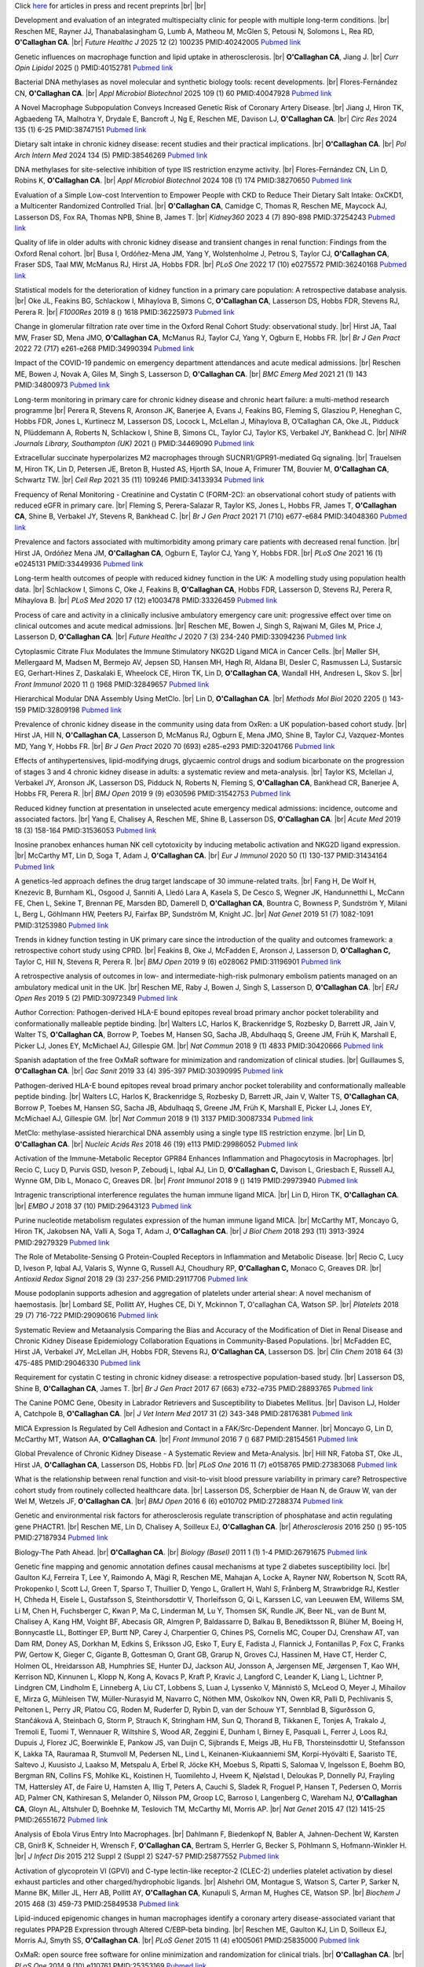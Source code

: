 .. title: Publications
.. slug: publications
.. date: 2022-11-01 17:33:39 UTC
.. tags: 
.. category: 
.. link: 
.. description: 
.. type: text

.. #define a hard line break for HTML
.. |br| raw:: html

   <br />



Click `here </preprints/>`_ for articles in press and recent preprints |br| |br| 


Development and evaluation of an integrated multispecialty clinic for people with multiple long-term conditions. |br| Reschen ME, Rayner JJ, Thanabalasingham G, Lumb A, Matheou M, McGlen S, Petousi N, Solomons L, Rea RD, **O'Callaghan CA**. |br| *Future Healthc J* 2025 12 (2) 100235 PMID:40242005 `Pubmed link <https://pubmed.ncbi.nlm.nih.gov/40242005/>`__ 
 
Genetic influences on macrophage function and lipid uptake in atherosclerosis. |br| **O'Callaghan CA**, Jiang J. |br| *Curr Opin Lipidol* 2025  ()  PMID:40152781 `Pubmed link <https://pubmed.ncbi.nlm.nih.gov/40152781/>`__ 
 
Bacterial DNA methylases as novel molecular and synthetic biology tools: recent developments. |br| Flores-Fernández CN, **O'Callaghan CA**. |br| *Appl Microbiol Biotechnol* 2025 109 (1) 60 PMID:40047928 `Pubmed link <https://pubmed.ncbi.nlm.nih.gov/40047928/>`__ 

A Novel Macrophage Subpopulation Conveys Increased Genetic Risk of Coronary Artery Disease. |br| Jiang J, Hiron TK, Agbaedeng TA, Malhotra Y, Drydale E, Bancroft J, Ng E, Reschen ME, Davison LJ, **O'Callaghan CA**. |br| *Circ Res* 2024 135 (1) 6-25 PMID:38747151 `Pubmed link <https://pubmed.ncbi.nlm.nih.gov/38747151/>`__ 
 
Dietary salt intake in chronic kidney disease: recent studies and their practical implications. |br| **O'Callaghan CA**. |br| *Pol Arch Intern Med* 2024 134 (5)  PMID:38546269 `Pubmed link <https://pubmed.ncbi.nlm.nih.gov/38546269/>`__ 
 
DNA methylases for site-selective inhibition of type IIS restriction enzyme activity. |br| Flores-Fernández CN, Lin D, Robins K, **O'Callaghan CA**. |br| *Appl Microbiol Biotechnol* 2024 108 (1) 174 PMID:38270650 `Pubmed link <https://pubmed.ncbi.nlm.nih.gov/38270650/>`__ 
 
Evaluation of a Simple Low-cost Intervention to Empower People with CKD to Reduce Their Dietary Salt Intake: OxCKD1, a Multicenter Randomized Controlled Trial. |br| **O'Callaghan CA**, Camidge C, Thomas R, Reschen ME, Maycock AJ, Lasserson DS, Fox RA, Thomas NPB, Shine B, James T. |br| *Kidney360* 2023 4 (7) 890-898 PMID:37254243 `Pubmed link <https://pubmed.ncbi.nlm.nih.gov/37254243/>`__ 
 
Quality of life in older adults with chronic kidney disease and transient changes in renal function: Findings from the Oxford Renal cohort. |br| Busa I, Ordóñez-Mena JM, Yang Y, Wolstenholme J, Petrou S, Taylor CJ, **O'Callaghan CA**, Fraser SDS, Taal MW, McManus RJ, Hirst JA, Hobbs FDR. |br| *PLoS One* 2022 17 (10) e0275572 PMID:36240168 `Pubmed link <https://pubmed.ncbi.nlm.nih.gov/36240168/>`__ 
 
Statistical models for the deterioration of kidney function in a primary care population: A retrospective database analysis. |br| Oke JL, Feakins BG, Schlackow I, Mihaylova B, Simons C, **O'Callaghan CA**, Lasserson DS, Hobbs FDR, Stevens RJ, Perera R. |br| *F1000Res* 2019 8 () 1618 PMID:36225973 `Pubmed link <https://pubmed.ncbi.nlm.nih.gov/36225973/>`__ 
 
Change in glomerular filtration rate over time in the Oxford Renal Cohort Study: observational study. |br| Hirst JA, Taal MW, Fraser SD, Mena JMO, **O'Callaghan CA**, McManus RJ, Taylor CJ, Yang Y, Ogburn E, Hobbs FR. |br| *Br J Gen Pract* 2022 72 (717) e261-e268 PMID:34990394 `Pubmed link <https://pubmed.ncbi.nlm.nih.gov/34990394/>`__ 
 
Impact of the COVID-19 pandemic on emergency department attendances and acute medical admissions. |br| Reschen ME, Bowen J, Novak A, Giles M, Singh S, Lasserson D, **O'Callaghan CA**. |br| *BMC Emerg Med* 2021 21 (1) 143 PMID:34800973 `Pubmed link <https://pubmed.ncbi.nlm.nih.gov/34800973/>`__ 
 
Long-term monitoring in primary care for chronic kidney disease and chronic heart failure: a multi-method research programme |br| Perera R, Stevens R, Aronson JK, Banerjee A, Evans J, Feakins BG, Fleming S, Glasziou P, Heneghan C, Hobbs FDR, Jones L, Kurtinecz M, Lasserson DS, Locock L, McLellan J, Mihaylova B, O’Callaghan CA, Oke JL, Pidduck N, Plüddemann A, Roberts N, Schlackow I, Shine B, Simons CL, Taylor CJ, Taylor KS, Verbakel JY, Bankhead C. |br| *NIHR Journals Library, Southampton (UK)* 2021  ()  PMID:34469090 `Pubmed link <https://pubmed.ncbi.nlm.nih.gov/34469090/>`__ 
 
Extracellular succinate hyperpolarizes M2 macrophages through SUCNR1/GPR91-mediated Gq signaling. |br| Trauelsen M, Hiron TK, Lin D, Petersen JE, Breton B, Husted AS, Hjorth SA, Inoue A, Frimurer TM, Bouvier M, **O'Callaghan CA**, Schwartz TW. |br| *Cell Rep* 2021 35 (11) 109246 PMID:34133934 `Pubmed link <https://pubmed.ncbi.nlm.nih.gov/34133934/>`__ 
 
Frequency of Renal Monitoring - Creatinine and Cystatin C (FORM-2C): an observational cohort study of patients with reduced eGFR in primary care. |br| Fleming S, Perera-Salazar R, Taylor KS, Jones L, Hobbs FR, James T, **O'Callaghan CA**, Shine B, Verbakel JY, Stevens R, Bankhead C. |br| *Br J Gen Pract* 2021 71 (710) e677-e684 PMID:34048360 `Pubmed link <https://pubmed.ncbi.nlm.nih.gov/34048360/>`__ 
 
Prevalence and factors associated with multimorbidity among primary care patients with decreased renal function. |br| Hirst JA, Ordóñez Mena JM, **O'Callaghan CA**, Ogburn E, Taylor CJ, Yang Y, Hobbs FDR. |br| *PLoS One* 2021 16 (1) e0245131 PMID:33449936 `Pubmed link <https://pubmed.ncbi.nlm.nih.gov/33449936/>`__ 
 
Long-term health outcomes of people with reduced kidney function in the UK: A modelling study using population health data. |br| Schlackow I, Simons C, Oke J, Feakins B, **O'Callaghan CA**, Hobbs FDR, Lasserson D, Stevens RJ, Perera R, Mihaylova B. |br| *PLoS Med* 2020 17 (12) e1003478 PMID:33326459 `Pubmed link <https://pubmed.ncbi.nlm.nih.gov/33326459/>`__ 
 
Process of care and activity in a clinically inclusive ambulatory emergency care unit: progressive effect over time on clinical outcomes and acute medical admissions. |br| Reschen ME, Bowen J, Singh S, Rajwani M, Giles M, Price J, Lasserson D, **O'Callaghan CA**. |br| *Future Healthc J* 2020 7 (3) 234-240 PMID:33094236 `Pubmed link <https://pubmed.ncbi.nlm.nih.gov/33094236/>`__ 
 
Cytoplasmic Citrate Flux Modulates the Immune Stimulatory NKG2D Ligand MICA in Cancer Cells. |br| Møller SH, Mellergaard M, Madsen M, Bermejo AV, Jepsen SD, Hansen MH, Høgh RI, Aldana BI, Desler C, Rasmussen LJ, Sustarsic EG, Gerhart-Hines Z, Daskalaki E, Wheelock CE, Hiron TK, Lin D, **O'Callaghan CA**, Wandall HH, Andresen L, Skov S. |br| *Front Immunol* 2020 11 () 1968 PMID:32849657 `Pubmed link <https://pubmed.ncbi.nlm.nih.gov/32849657/>`__ 
 
Hierarchical Modular DNA Assembly Using MetClo. |br| Lin D, **O'Callaghan CA**. |br| *Methods Mol Biol* 2020 2205 () 143-159 PMID:32809198 `Pubmed link <https://pubmed.ncbi.nlm.nih.gov/32809198/>`__ 
 
Prevalence of chronic kidney disease in the community using data from OxRen: a UK population-based cohort study. |br| Hirst JA, Hill N, **O'Callaghan CA**, Lasserson D, McManus RJ, Ogburn E, Mena JMO, Shine B, Taylor CJ, Vazquez-Montes MD, Yang Y, Hobbs FR. |br| *Br J Gen Pract* 2020 70 (693) e285-e293 PMID:32041766 `Pubmed link <https://pubmed.ncbi.nlm.nih.gov/32041766/>`__ 
 
Effects of antihypertensives, lipid-modifying drugs, glycaemic control drugs and sodium bicarbonate on the progression of stages 3 and 4 chronic kidney disease in adults: a systematic review and meta-analysis. |br| Taylor KS, Mclellan J, Verbakel JY, Aronson JK, Lasserson DS, Pidduck N, Roberts N, Fleming S, **O'Callaghan CA**, Bankhead CR, Banerjee A, Hobbs FR, Perera R. |br| *BMJ Open* 2019 9 (9) e030596 PMID:31542753 `Pubmed link <https://pubmed.ncbi.nlm.nih.gov/31542753/>`__ 
 
Reduced kidney function at presentation in unselected acute emergency medical admissions: incidence, outcome and associated factors. |br| Yang E, Chalisey A, Reschen ME, Shine B, Lasserson DS, **O'Callaghan CA**. |br| *Acute Med* 2019 18 (3) 158-164 PMID:31536053 `Pubmed link <https://pubmed.ncbi.nlm.nih.gov/31536053/>`__ 
 
Inosine pranobex enhances human NK cell cytotoxicity by inducing metabolic activation and NKG2D ligand expression. |br| McCarthy MT, Lin D, Soga T, Adam J, **O'Callaghan CA**. |br| *Eur J Immunol* 2020 50 (1) 130-137 PMID:31434164 `Pubmed link <https://pubmed.ncbi.nlm.nih.gov/31434164/>`__ 
 
A genetics-led approach defines the drug target landscape of 30 immune-related traits. |br| Fang H, De Wolf H, Knezevic B, Burnham KL, Osgood J, Sanniti A, Lledó Lara A, Kasela S, De Cesco S, Wegner JK, Handunnetthi L, McCann FE, Chen L, Sekine T, Brennan PE, Marsden BD, Damerell D, **O'Callaghan CA**, Bountra C, Bowness P, Sundström Y, Milani L, Berg L, Göhlmann HW, Peeters PJ, Fairfax BP, Sundström M, Knight JC. |br| *Nat Genet* 2019 51 (7) 1082-1091 PMID:31253980 `Pubmed link <https://pubmed.ncbi.nlm.nih.gov/31253980/>`__ 
 
Trends in kidney function testing in UK primary care since the introduction of the quality and outcomes framework: a retrospective cohort study using CPRD. |br| Feakins B, Oke J, McFadden E, Aronson J, Lasserson D, **O'Callaghan C,** Taylor C, Hill N, Stevens R, Perera R. |br| *BMJ Open* 2019 9 (6) e028062 PMID:31196901 `Pubmed link <https://pubmed.ncbi.nlm.nih.gov/31196901/>`__ 
 
A retrospective analysis of outcomes in low- and intermediate-high-risk pulmonary embolism patients managed on an ambulatory medical unit in the UK. |br| Reschen ME, Raby J, Bowen J, Singh S, Lasserson D, **O'Callaghan CA**. |br| *ERJ Open Res* 2019 5 (2)  PMID:30972349 `Pubmed link <https://pubmed.ncbi.nlm.nih.gov/30972349/>`__ 
 
Author Correction: Pathogen-derived HLA-E bound epitopes reveal broad primary anchor pocket tolerability and conformationally malleable peptide binding. |br| Walters LC, Harlos K, Brackenridge S, Rozbesky D, Barrett JR, Jain V, Walter TS, **O'Callaghan CA**, Borrow P, Toebes M, Hansen SG, Sacha JB, Abdulhaqq S, Greene JM, Früh K, Marshall E, Picker LJ, Jones EY, McMichael AJ, Gillespie GM. |br| *Nat Commun* 2018 9 (1) 4833 PMID:30420666 `Pubmed link <https://pubmed.ncbi.nlm.nih.gov/30420666/>`__ 
 
Spanish adaptation of the free OxMaR software for minimization and randomization of clinical studies. |br| Guillaumes S, **O'Callaghan CA**. |br| *Gac Sanit* 2019 33 (4) 395-397 PMID:30390995 `Pubmed link <https://pubmed.ncbi.nlm.nih.gov/30390995/>`__ 
 
Pathogen-derived HLA-E bound epitopes reveal broad primary anchor pocket tolerability and conformationally malleable peptide binding. |br| Walters LC, Harlos K, Brackenridge S, Rozbesky D, Barrett JR, Jain V, Walter TS, **O'Callaghan CA**, Borrow P, Toebes M, Hansen SG, Sacha JB, Abdulhaqq S, Greene JM, Früh K, Marshall E, Picker LJ, Jones EY, McMichael AJ, Gillespie GM. |br| *Nat Commun* 2018 9 (1) 3137 PMID:30087334 `Pubmed link <https://pubmed.ncbi.nlm.nih.gov/30087334/>`__ 
 
MetClo: methylase-assisted hierarchical DNA assembly using a single type IIS restriction enzyme. |br| Lin D, **O'Callaghan CA**. |br| *Nucleic Acids Res* 2018 46 (19) e113 PMID:29986052 `Pubmed link <https://pubmed.ncbi.nlm.nih.gov/29986052/>`__ 
 
Activation of the Immune-Metabolic Receptor GPR84 Enhances Inflammation and Phagocytosis in Macrophages. |br| Recio C, Lucy D, Purvis GSD, Iveson P, Zeboudj L, Iqbal AJ, Lin D, **O'Callaghan C,** Davison L, Griesbach E, Russell AJ, Wynne GM, Dib L, Monaco C, Greaves DR. |br| *Front Immunol* 2018 9 () 1419 PMID:29973940 `Pubmed link <https://pubmed.ncbi.nlm.nih.gov/29973940/>`__ 
 
Intragenic transcriptional interference regulates the human immune ligand MICA. |br| Lin D, Hiron TK, **O'Callaghan CA**. |br| *EMBO J* 2018 37 (10)  PMID:29643123 `Pubmed link <https://pubmed.ncbi.nlm.nih.gov/29643123/>`__ 
 
Purine nucleotide metabolism regulates expression of the human immune ligand MICA. |br| McCarthy MT, Moncayo G, Hiron TK, Jakobsen NA, Valli A, Soga T, Adam J, **O'Callaghan CA**. |br| *J Biol Chem* 2018 293 (11) 3913-3924 PMID:29279329 `Pubmed link <https://pubmed.ncbi.nlm.nih.gov/29279329/>`__ 
 
The Role of Metabolite-Sensing G Protein-Coupled Receptors in Inflammation and Metabolic Disease. |br| Recio C, Lucy D, Iveson P, Iqbal AJ, Valaris S, Wynne G, Russell AJ, Choudhury RP, **O'Callaghan C,** Monaco C, Greaves DR. |br| *Antioxid Redox Signal* 2018 29 (3) 237-256 PMID:29117706 `Pubmed link <https://pubmed.ncbi.nlm.nih.gov/29117706/>`__ 
 
Mouse podoplanin supports adhesion and aggregation of platelets under arterial shear: A novel mechanism of haemostasis. |br| Lombard SE, Pollitt AY, Hughes CE, Di Y, Mckinnon T, O'callaghan CA, Watson SP. |br| *Platelets* 2018 29 (7) 716-722 PMID:29090616 `Pubmed link <https://pubmed.ncbi.nlm.nih.gov/29090616/>`__ 
 
Systematic Review and Metaanalysis Comparing the Bias and Accuracy of the Modification of Diet in Renal Disease and Chronic Kidney Disease Epidemiology Collaboration Equations in Community-Based Populations. |br| McFadden EC, Hirst JA, Verbakel JY, McLellan JH, Hobbs FDR, Stevens RJ, **O'Callaghan CA**, Lasserson DS. |br| *Clin Chem* 2018 64 (3) 475-485 PMID:29046330 `Pubmed link <https://pubmed.ncbi.nlm.nih.gov/29046330/>`__ 
 
Requirement for cystatin C testing in chronic kidney disease: a retrospective population-based study. |br| Lasserson DS, Shine B, **O'Callaghan CA**, James T. |br| *Br J Gen Pract* 2017 67 (663) e732-e735 PMID:28893765 `Pubmed link <https://pubmed.ncbi.nlm.nih.gov/28893765/>`__ 
 
The Canine POMC Gene, Obesity in Labrador Retrievers and Susceptibility to Diabetes Mellitus. |br| Davison LJ, Holder A, Catchpole B, **O'Callaghan CA**. |br| *J Vet Intern Med* 2017 31 (2) 343-348 PMID:28176381 `Pubmed link <https://pubmed.ncbi.nlm.nih.gov/28176381/>`__ 
 
MICA Expression Is Regulated by Cell Adhesion and Contact in a FAK/Src-Dependent Manner. |br| Moncayo G, Lin D, McCarthy MT, Watson AA, **O'Callaghan CA**. |br| *Front Immunol* 2016 7 () 687 PMID:28154561 `Pubmed link <https://pubmed.ncbi.nlm.nih.gov/28154561/>`__ 
 
Global Prevalence of Chronic Kidney Disease - A Systematic Review and Meta-Analysis. |br| Hill NR, Fatoba ST, Oke JL, Hirst JA, **O'Callaghan CA**, Lasserson DS, Hobbs FD. |br| *PLoS One* 2016 11 (7) e0158765 PMID:27383068 `Pubmed link <https://pubmed.ncbi.nlm.nih.gov/27383068/>`__ 
 
What is the relationship between renal function and visit-to-visit blood pressure variability in primary care? Retrospective cohort study from routinely collected healthcare data. |br| Lasserson DS, Scherpbier de Haan N, de Grauw W, van der Wel M, Wetzels JF, **O'Callaghan CA**. |br| *BMJ Open* 2016 6 (6) e010702 PMID:27288374 `Pubmed link <https://pubmed.ncbi.nlm.nih.gov/27288374/>`__ 
 
Genetic and environmental risk factors for atherosclerosis regulate transcription of phosphatase and actin regulating gene PHACTR1. |br| Reschen ME, Lin D, Chalisey A, Soilleux EJ, **O'Callaghan CA**. |br| *Atherosclerosis* 2016 250 () 95-105 PMID:27187934 `Pubmed link <https://pubmed.ncbi.nlm.nih.gov/27187934/>`__ 
 
Biology-The Path Ahead. |br| **O'Callaghan CA**. |br| *Biology (Basel)* 2011 1 (1) 1-4 PMID:26791675 `Pubmed link <https://pubmed.ncbi.nlm.nih.gov/26791675/>`__ 
 
Genetic fine mapping and genomic annotation defines causal mechanisms at type 2 diabetes susceptibility loci. |br| Gaulton KJ, Ferreira T, Lee Y, Raimondo A, Mägi R, Reschen ME, Mahajan A, Locke A, Rayner NW, Robertson N, Scott RA, Prokopenko I, Scott LJ, Green T, Sparso T, Thuillier D, Yengo L, Grallert H, Wahl S, Frånberg M, Strawbridge RJ, Kestler H, Chheda H, Eisele L, Gustafsson S, Steinthorsdottir V, Thorleifsson G, Qi L, Karssen LC, van Leeuwen EM, Willems SM, Li M, Chen H, Fuchsberger C, Kwan P, Ma C, Linderman M, Lu Y, Thomsen SK, Rundle JK, Beer NL, van de Bunt M, Chalisey A, Kang HM, Voight BF, Abecasis GR, Almgren P, Baldassarre D, Balkau B, Benediktsson R, Blüher M, Boeing H, Bonnycastle LL, Bottinger EP, Burtt NP, Carey J, Charpentier G, Chines PS, Cornelis MC, Couper DJ, Crenshaw AT, van Dam RM, Doney AS, Dorkhan M, Edkins S, Eriksson JG, Esko T, Eury E, Fadista J, Flannick J, Fontanillas P, Fox C, Franks PW, Gertow K, Gieger C, Gigante B, Gottesman O, Grant GB, Grarup N, Groves CJ, Hassinen M, Have CT, Herder C, Holmen OL, Hreidarsson AB, Humphries SE, Hunter DJ, Jackson AU, Jonsson A, Jørgensen ME, Jørgensen T, Kao WH, Kerrison ND, Kinnunen L, Klopp N, Kong A, Kovacs P, Kraft P, Kravic J, Langford C, Leander K, Liang L, Lichtner P, Lindgren CM, Lindholm E, Linneberg A, Liu CT, Lobbens S, Luan J, Lyssenko V, Männistö S, McLeod O, Meyer J, Mihailov E, Mirza G, Mühleisen TW, Müller-Nurasyid M, Navarro C, Nöthen MM, Oskolkov NN, Owen KR, Palli D, Pechlivanis S, Peltonen L, Perry JR, Platou CG, Roden M, Ruderfer D, Rybin D, van der Schouw YT, Sennblad B, Sigurðsson G, Stančáková A, Steinbach G, Storm P, Strauch K, Stringham HM, Sun Q, Thorand B, Tikkanen E, Tonjes A, Trakalo J, Tremoli E, Tuomi T, Wennauer R, Wiltshire S, Wood AR, Zeggini E, Dunham I, Birney E, Pasquali L, Ferrer J, Loos RJ, Dupuis J, Florez JC, Boerwinkle E, Pankow JS, van Duijn C, Sijbrands E, Meigs JB, Hu FB, Thorsteinsdottir U, Stefansson K, Lakka TA, Rauramaa R, Stumvoll M, Pedersen NL, Lind L, Keinanen-Kiukaanniemi SM, Korpi-Hyövälti E, Saaristo TE, Saltevo J, Kuusisto J, Laakso M, Metspalu A, Erbel R, Jöcke KH, Moebus S, Ripatti S, Salomaa V, Ingelsson E, Boehm BO, Bergman RN, Collins FS, Mohlke KL, Koistinen H, Tuomilehto J, Hveem K, Njølstad I, Deloukas P, Donnelly PJ, Frayling TM, Hattersley AT, de Faire U, Hamsten A, Illig T, Peters A, Cauchi S, Sladek R, Froguel P, Hansen T, Pedersen O, Morris AD, Palmer CN, Kathiresan S, Melander O, Nilsson PM, Groop LC, Barroso I, Langenberg C, Wareham NJ, **O'Callaghan CA**, Gloyn AL, Altshuler D, Boehnke M, Teslovich TM, McCarthy MI, Morris AP. |br| *Nat Genet* 2015 47 (12) 1415-25 PMID:26551672 `Pubmed link <https://pubmed.ncbi.nlm.nih.gov/26551672/>`__ 
 
Analysis of Ebola Virus Entry Into Macrophages. |br| Dahlmann F, Biedenkopf N, Babler A, Jahnen-Dechent W, Karsten CB, Gnirß K, Schneider H, Wrensch F, **O'Callaghan CA**, Bertram S, Herrler G, Becker S, Pöhlmann S, Hofmann-Winkler H. |br| *J Infect Dis* 2015 212 Suppl 2 (Suppl 2) S247-57 PMID:25877552 `Pubmed link <https://pubmed.ncbi.nlm.nih.gov/25877552/>`__ 
 
Activation of glycoprotein VI (GPVI) and C-type lectin-like receptor-2 (CLEC-2) underlies platelet activation by diesel exhaust particles and other charged/hydrophobic ligands. |br| Alshehri OM, Montague S, Watson S, Carter P, Sarker N, Manne BK, Miller JL, Herr AB, Pollitt AY, **O'Callaghan CA**, Kunapuli S, Arman M, Hughes CE, Watson SP. |br| *Biochem J* 2015 468 (3) 459-73 PMID:25849538 `Pubmed link <https://pubmed.ncbi.nlm.nih.gov/25849538/>`__ 
 
Lipid-induced epigenomic changes in human macrophages identify a coronary artery disease-associated variant that regulates PPAP2B Expression through Altered C/EBP-beta binding. |br| Reschen ME, Gaulton KJ, Lin D, Soilleux EJ, Morris AJ, Smyth SS, **O'Callaghan CA**. |br| *PLoS Genet* 2015 11 (4) e1005061 PMID:25835000 `Pubmed link <https://pubmed.ncbi.nlm.nih.gov/25835000/>`__ 
 
OxMaR: open source free software for online minimization and randomization for clinical trials. |br| **O'Callaghan CA**. |br| *PLoS One* 2014 9 (10) e110761 PMID:25353169 `Pubmed link <https://pubmed.ncbi.nlm.nih.gov/25353169/>`__ 
 
PeaKDEck: a kernel density estimator-based peak calling program for DNaseI-seq data. |br| McCarthy MT, **O'Callaghan CA**. |br| *Bioinformatics* 2014 30 (9) 1302-4 PMID:24407222 `Pubmed link <https://pubmed.ncbi.nlm.nih.gov/24407222/>`__ 
 
The Oxford Renal (OxRen) cross-sectional study of chronic kidney disease in the UK. |br| Hill NR, Lasserson D, Fatoba S, **O'Callaghan CA**, Pugh C, Perera-Salazar R, Shine B, Thompson B, Wolstenholme J, McManus R, Hobbs FD. |br| *BMJ Open* 2013 3 (12) e004265 PMID:24345903 `Pubmed link <https://pubmed.ncbi.nlm.nih.gov/24345903/>`__ 
 
Solid-phase plate-reader quantification of specific PCR products by measurement of band-specific ethidium bromide fluorescence. |br| McCarthy MT, **O'Callaghan CA**. |br| *Anal Biochem* 2014 447 () 30-2 PMID:24239570 `Pubmed link <https://pubmed.ncbi.nlm.nih.gov/24239570/>`__ 
 
Impact on cardiovascular risk follow-up from a shift to the CKD-EPI formula for eGFR reporting: a cross-sectional population-based primary care study. |br| van Gelder VA, Scherpbier-de Haan ND, de Grauw WJ, **O'Callaghan CA**, Wetzels JF, Lasserson DS. |br| *BMJ Open* 2013 3 (9) e003631 PMID:24071463 `Pubmed link <https://pubmed.ncbi.nlm.nih.gov/24071463/>`__ 
 
Critical Role for an acidic amino acid region in platelet signaling by the HemITAM (hemi-immunoreceptor tyrosine-based activation motif) containing receptor CLEC-2 (C-type lectin receptor-2). |br| Hughes CE, Sinha U, Pandey A, Eble JA, **O'Callaghan CA**, Watson SP. |br| *J Biol Chem* 2013 288 (7) 5127-35 PMID:23264619 `Pubmed link <https://pubmed.ncbi.nlm.nih.gov/23264619/>`__ 
 
Floating-Harbor syndrome and polycystic kidneys associated with SRCAP mutation. |br| Reschen M, Kini U, Hood RL, Boycott KM, Hurst J, **O'Callaghan CA**. |br| *Am J Med Genet A* 2012 158A (12) 3196-200 PMID:23165645 `Pubmed link <https://pubmed.ncbi.nlm.nih.gov/23165645/>`__ 
 
Chronic kidney disease: a large-scale population-based study of the effects of introducing the CKD-EPI formula for eGFR reporting. |br| **O'Callaghan CA**, Shine B, Lasserson DS. |br| *BMJ Open* 2011 1 (2) e000308 PMID:22184586 `Pubmed link <https://pubmed.ncbi.nlm.nih.gov/22184586/>`__ 
 
NF-κB regulates MICA gene transcription in endothelial cell through a genetically inhibitable control site. |br| Lin D, Lavender H, Soilleux EJ, **O'Callaghan CA**. |br| *J Biol Chem* 2012 287 (6) 4299-310 PMID:22170063 `Pubmed link <https://pubmed.ncbi.nlm.nih.gov/22170063/>`__ 
 
Molecular analysis of the interaction of the snake venom rhodocytin with the platelet receptor CLEC-2. |br| Watson AA, **O'Callaghan CA**. |br| *Toxins (Basel)* 2011 3 (8) 991-1003 PMID:22069753 `Pubmed link <https://pubmed.ncbi.nlm.nih.gov/22069753/>`__ 
 
Antigen-specific T cell responses to BK polyomavirus antigens identify functional anti-viral immunity and may help to guide immunosuppression following renal transplantation. |br| Chakera A, Bennett S, Lawrence S, Morteau O, Mason PD, **O'Callaghan CA**, Cornall RJ. |br| *Clin Exp Immunol* 2011 165 (3) 401-9 PMID:21671906 `Pubmed link <https://pubmed.ncbi.nlm.nih.gov/21671906/>`__ 
 
Expression, purification and crystallization of the human UL16-binding protein ULBP1. |br| Watson AA, Christou CM, **O'Callaghan CA**. |br| *Protein Expr Purif* 2011 79 (1) 44-8 PMID:21575723 `Pubmed link <https://pubmed.ncbi.nlm.nih.gov/21575723/>`__ 
 
Structural flexibility of the macrophage dengue virus receptor CLEC5A: implications for ligand binding and signaling. |br| Watson AA, Lebedev AA, Hall BA, Fenton-May AE, Vagin AA, Dejnirattisai W, Felce J, Mongkolsapaya J, Palma AS, Liu Y, Feizi T, Screaton GR, Murshudov GN, **O'Callaghan CA**. |br| *J Biol Chem* 2011 286 (27) 24208-18 PMID:21566123 `Pubmed link <https://pubmed.ncbi.nlm.nih.gov/21566123/>`__ 
 
Recognition and blocking of innate immunity cells by Candida albicans chitin. |br| Mora-Montes HM, Netea MG, Ferwerda G, Lenardon MD, Brown GD, Mistry AR, Kullberg BJ, **O'Callaghan CA**, Sheth CC, Odds FC, Brown AJ, Munro CA, Gow NA. |br| *Infect Immun* 2011 79 (5) 1961-70 PMID:21357722 `Pubmed link <https://pubmed.ncbi.nlm.nih.gov/21357722/>`__ 
 
A lucky fall? Case report. |br| Chakera A, Leslie T, Roberts I, **O'Callaghan CA**, Cranston D. |br| *Transplant Proc* 2010 42 (9) 3883-6 PMID:21094877 `Pubmed link <https://pubmed.ncbi.nlm.nih.gov/21094877/>`__ 
 
Renal transplant immunosuppression impairs natural killer cell function in vitro and in vivo. |br| Morteau O, Blundell S, Chakera A, Bennett S, Christou CM, Mason PD, Cornall RJ, **O'Callaghan CA**. |br| *PLoS One* 2010 5 (10) e13294 PMID:20967261 `Pubmed link <https://pubmed.ncbi.nlm.nih.gov/20967261/>`__ 
 
Single nucleotide polymorphism analysis of the NKG2D ligand cluster on the long arm of chromosome 6: Extensive polymorphisms and evidence of diversity between human populations. |br| Antoun A, Jobson S, Cook M, **O'Callaghan CA**, Moss P, Briggs DC. |br| *Hum Immunol* 2010 71 (6) 610-20 PMID:20219610 `Pubmed link <https://pubmed.ncbi.nlm.nih.gov/20219610/>`__ 
 
Reversible renal impairment caused by thyroid disease. |br| Chakera A, Paul HJ, **O'Callaghan CA**. |br| *Scand J Urol Nephrol* 2010 44 (3) 190-2 PMID:20199343 `Pubmed link <https://pubmed.ncbi.nlm.nih.gov/20199343/>`__ 
 
CLEC-2 activates Syk through dimerization. |br| Hughes CE, Pollitt AY, Mori J, Eble JA, Tomlinson MG, Hartwig JH, **O'Callaghan CA**, Fütterer K, Watson SP. |br| *Blood* 2010 115 (14) 2947-55 PMID:20154219 `Pubmed link <https://pubmed.ncbi.nlm.nih.gov/20154219/>`__ 
 
Crystallization and X-ray diffraction analysis of human CLEC5A (MDL-1), a dengue virus receptor. |br| Watson AA, **O'Callaghan CA**. |br| *Acta Crystallogr Sect F Struct Biol Cryst Commun* 2010 66 (Pt 1) 29-31 PMID:20057064 `Pubmed link <https://pubmed.ncbi.nlm.nih.gov/20057064/>`__ 
 
The hyponatraemic hairdresser: highlighting the differentials. |br| Herrington WG, Al-Mossawi MH, Roberts IS, **O'Callaghan CA**. |br| *Lancet* 2009 374 (9698) 1392 PMID:19837256 `Pubmed link <https://pubmed.ncbi.nlm.nih.gov/19837256/>`__ 
 
The platelet receptor CLEC-2 is active as a dimer. |br| Watson AA, Christou CM, James JR, Fenton-May AE, Moncayo GE, Mistry AR, Davis SJ, Gilbert RJ, Chakera A, **O'Callaghan CA**. |br| *Biochemistry* 2009 48 (46) 10988-96 PMID:19824697 `Pubmed link <https://pubmed.ncbi.nlm.nih.gov/19824697/>`__ 
 
Structural insights into hedgehog ligand sequestration by the human hedgehog-interacting protein HHIP. |br| Bishop B, Aricescu AR, Harlos K, **O'Callaghan CA**, Jones EY, Siebold C. |br| *Nat Struct Mol Biol* 2009 16 (7) 698-703 PMID:19561611 `Pubmed link <https://pubmed.ncbi.nlm.nih.gov/19561611/>`__ 
 
Chronic kidney disease--assessing the impact. |br| **O'Callaghan CA**. |br| *QJM* 2009 102 (6) 431-3 PMID:19376794 `Pubmed link <https://pubmed.ncbi.nlm.nih.gov/19376794/>`__ 
 
Thrombomodulation via CLEC-2 targeting. |br| **O'Callaghan CA**. |br| *Curr Opin Pharmacol* 2009 9 (2) 90-5 PMID:19091630 `Pubmed link <https://pubmed.ncbi.nlm.nih.gov/19091630/>`__ 
 
Kidney transplantation--the long term view. |br| **O'Callaghan CA**. |br| *QJM* 2008 101 (12) 985-6 PMID:18952631 `Pubmed link <https://pubmed.ncbi.nlm.nih.gov/18952631/>`__ 
 
Crystal structure of rhodocytin, a ligand for the platelet-activating receptor CLEC-2. |br| Watson AA, Eble JA, **O'Callaghan CA**. |br| *Protein Sci* 2008 17 (9) 1611-6 PMID:18583525 `Pubmed link <https://pubmed.ncbi.nlm.nih.gov/18583525/>`__ 
 
Renal cells activate the platelet receptor CLEC-2 through podoplanin. |br| Christou CM, Pearce AC, Watson AA, Mistry AR, Pollitt AY, Fenton-May AE, Johnson LA, Jackson DG, Watson SP, **O'Callaghan CA**. |br| *Biochem J* 2008 411 (1) 133-40 PMID:18215137 `Pubmed link <https://pubmed.ncbi.nlm.nih.gov/18215137/>`__ 
 
Regulation of ligands for the activating receptor NKG2D. |br| Mistry AR, **O'Callaghan CA**. |br| *Immunology* 2007 121 (4) 439-47 PMID:17614877 `Pubmed link <https://pubmed.ncbi.nlm.nih.gov/17614877/>`__ 
 
Structure of the fungal beta-glucan-binding immune receptor dectin-1: implications for function. |br| Brown J, **O'Callaghan CA**, Marshall AS, Gilbert RJ, Siebold C, Gordon S, Brown GD, Jones EY. |br| *Protein Sci* 2007 16 (6) 1042-52 PMID:17473009 `Pubmed link <https://pubmed.ncbi.nlm.nih.gov/17473009/>`__ 
 
The crystal structure and mutational binding analysis of the extracellular domain of the platelet-activating receptor CLEC-2. |br| Watson AA, Brown J, Harlos K, Eble JA, Walter TS, **O'Callaghan CA**. |br| *J Biol Chem* 2007 282 (5) 3165-72 PMID:17132623 `Pubmed link <https://pubmed.ncbi.nlm.nih.gov/17132623/>`__ 
 
The structure of the human allo-ligand HLA-B*3501 in complex with a cytochrome p450 peptide: steric hindrance influences TCR allo-recognition. |br| Hourigan CS, Harkiolaki M, Peterson NA, Bell JI, Jones EY, **O'Callaghan CA**. |br| *Eur J Immunol* 2006 36 (12) 3288-93 PMID:17109469 `Pubmed link <https://pubmed.ncbi.nlm.nih.gov/17109469/>`__ 
 
Defining the T cell antigen proteome of wasp venom. |br| Aslam A, Kessler B, Batycka M, **O'Callaghan CA**, Misbah SA, Warrell DA, Ogg G. |br| *Clin Exp Allergy* 2006 36 (10) 1274-80 PMID:17014436 `Pubmed link <https://pubmed.ncbi.nlm.nih.gov/17014436/>`__ 
 
Renal manifestations of systemic autoimmune disease: diagnosis and therapy. |br| **O'Callaghan CA**. |br| *Nephrol Ther* 2006 2 (3) 140-51 PMID:16890139 `Pubmed link <https://pubmed.ncbi.nlm.nih.gov/16890139/>`__ 
 
Crystallization and X-ray diffraction analysis of human CLEC-2. |br| Watson AA, **O'Callaghan CA**. |br| *Acta Crystallogr Sect F Struct Biol Cryst Commun* 2005 61 (Pt 12) 1094-6 PMID:16511244 `Pubmed link <https://pubmed.ncbi.nlm.nih.gov/16511244/>`__ 
 
Renal manifestations of systemic autoimmune disease: diagnosis and therapy. |br| **O'Callaghan CA**. |br| *Best Pract Res Clin Rheumatol* 2004 18 (3) 411-27 PMID:15158748 `Pubmed link <https://pubmed.ncbi.nlm.nih.gov/15158748/>`__ 
 
Structural and energetic aspects of multispecific immune recognition by NKG2D. |br| **O'Callaghan CA**, Jones EY. |br| *Structure* 2003 11 (4) 360-1 PMID:12679010 `Pubmed link <https://pubmed.ncbi.nlm.nih.gov/12679010/>`__ 
 
Tetrameric complexes of HLA-E, HLA-F, and HLA-G. |br| Allan DS, Lepin EJ, Braud VM, **O'Callaghan CA**, McMichael AJ. |br| *J Immunol Methods* 2002 268 (1) 43-50 PMID:12213342 `Pubmed link <https://pubmed.ncbi.nlm.nih.gov/12213342/>`__ 
 
Characteristics and outcome of membranous nephropathy in older patients. |br| **O'Callaghan CA**, Hicks J, Doll H, Sacks SH, Cameron JS. |br| *Int Urol Nephrol* 2002 33 (1) 157-65 PMID:12090324 `Pubmed link <https://pubmed.ncbi.nlm.nih.gov/12090324/>`__ 
 
Direct visualisation of cytomegalovirus-specific CD8+ T cells in renal transplant recipients. |br| Hilton RM, Hargreaves RE, Sacks SH, **O'Callaghan CA**. |br| *Transplant Proc* 2002 34 (4) 1171-3 PMID:12072306 `Pubmed link <https://pubmed.ncbi.nlm.nih.gov/12072306/>`__ 
 
Cutting edge: the minor histocompatibility antigen H60 peptide interacts with both H-2Kb and NKG2D. |br| Cerwenka A, **O'Callaghan CA**, Hamerman JA, Yadav R, Ajayi W, Roopenian DC, Joyce S, Lanier LL. |br| *J Immunol* 2002 168 (7) 3131-4 PMID:11907062 `Pubmed link <https://pubmed.ncbi.nlm.nih.gov/11907062/>`__ 
 
Molecular competition for NKG2D: H60 and RAE1 compete unequally for NKG2D with dominance of H60. |br| **O'Callaghan CA**, Cerwenka A, Willcox BE, Lanier LL, Bjorkman PJ. |br| *Immunity* 2001 15 (2) 201-11 PMID:11520456 `Pubmed link <https://pubmed.ncbi.nlm.nih.gov/11520456/>`__ 
 
Functional characterization of HLA-F and binding of HLA-F tetramers to ILT2 and ILT4 receptors. |br| Lepin EJ, Bastin JM, Allan DS, Roncador G, Braud VM, Mason DY, van der Merwe PA, McMichael AJ, Bell JI, Powis SH, **O'Callaghan CA**. |br| *Eur J Immunol* 2000 30 (12) 3552-61 PMID:11169396 `Pubmed link <https://pubmed.ncbi.nlm.nih.gov/11169396/>`__ 
 
Functionally inert HIV-specific cytotoxic T lymphocytes do not play a major role in chronically infected adults and children. |br| Goulder PJ, Tang Y, Brander C, Betts MR, Altfeld M, Annamalai K, Trocha A, He S, Rosenberg ES, Ogg G, **O'Callaghan CA**, Kalams SA, McKinney RE Jr, Mayer K, Koup RA, Pelton SI, Burchett SK, McIntosh K, Walker BD. |br| *J Exp Med* 2000 192 (12) 1819-32 PMID:11120778 `Pubmed link <https://pubmed.ncbi.nlm.nih.gov/11120778/>`__ 
 
Recombinant modified vaccinia virus Ankara efficiently restimulates human cytotoxic T lymphocytes in vitro. |br| Dorrell L, **O'Callaghan CA**, Britton W, Hambleton S, McMichael A, Smith GL, Rowland-Jones S, Blanchard TJ. |br| *Vaccine* 2000 19 (2-3) 327-36 PMID:10930688 `Pubmed link <https://pubmed.ncbi.nlm.nih.gov/10930688/>`__ 
 
Molecular basis of human natural killer cell recognition of HLA-E (human leucocyte antigen-E) and its relevance to clearance of pathogen-infected and tumour cells. |br| **O'Callaghan CA**. |br| *Clin Sci (Lond)* 2000 99 (1) 9-17 PMID:10887053 `Pubmed link <https://pubmed.ncbi.nlm.nih.gov/10887053/>`__ 
 
Differential narrow focusing of immunodominant human immunodeficiency virus gag-specific cytotoxic T-lymphocyte responses in infected African and caucasoid adults and children. |br| Goulder PJ, Brander C, Annamalai K, Mngqundaniso N, Govender U, Tang Y, He S, Hartman KE, **O'Callaghan CA**, Ogg GS, Altfeld MA, Rosenberg ES, Cao H, Kalams SA, Hammond M, Bunce M, Pelton SI, Burchett SA, McIntosh K, Coovadia HM, Walker BD. |br| *J Virol* 2000 74 (12) 5679-90 PMID:10823876 `Pubmed link <https://pubmed.ncbi.nlm.nih.gov/10823876/>`__ 
 
Natural killer cell surveillance of intracellular antigen processing pathways mediated by recognition of HLA-E and Qa-1b by CD94/NKG2 receptors. |br| **O'Callaghan CA**. |br| *Microbes Infect* 2000 2 (4) 371-80 PMID:10817639 `Pubmed link <https://pubmed.ncbi.nlm.nih.gov/10817639/>`__ 
 
Classical and nonclassical class I major histocompatibility complex molecules exhibit subtle conformational differences that affect binding to CD8alphaalpha. |br| Gao GF, Willcox BE, Wyer JR, Boulter JM, **O'Callaghan CA**, Maenaka K, Stuart DI, Jones EY, Van Der Merwe PA, Bell JI, Jakobsen BK. |br| *J Biol Chem* 2000 275 (20) 15232-8 PMID:10809759 `Pubmed link <https://pubmed.ncbi.nlm.nih.gov/10809759/>`__ 
 
Early highly active antiretroviral therapy for acute HIV-1 infection preserves immune function of CD8+ and CD4+ T lymphocytes. |br| Oxenius A, Price DA, Easterbrook PJ, **O'Callaghan CA**, Kelleher AD, Whelan JA, Sontag G, Sewell AK, Phillips RE. |br| *Proc Natl Acad Sci U S A* 2000 97 (7) 3382-7 PMID:10737796 `Pubmed link <https://pubmed.ncbi.nlm.nih.gov/10737796/>`__ 
 
Production of soluble alphabeta T-cell receptor heterodimers suitable for biophysical analysis of ligand binding. |br| Willcox BE, Gao GF, Wyer JR, **O'Callaghan CA**, Boulter JM, Jones EY, van der Merwe PA, Bell JI, Jakobsen BK. |br| *Protein Sci* 1999 8 (11) 2418-23 PMID:10595544 `Pubmed link <https://pubmed.ncbi.nlm.nih.gov/10595544/>`__ 
 
Cytotoxic T lymphocytes and viral evolution in primary HIV-1 infection. |br| Price DA, O'callaghan CA, Whelan JA, Easterbrook PJ, Phillips RE. |br| *Clin Sci (Lond)* 1999 97 (6) 707-18 PMID:10585898 `Pubmed link <https://pubmed.ncbi.nlm.nih.gov/10585898/>`__ 
 
Changes in frequency of HIV-1-specific cytotoxic T cell precursors and circulating effectors after combination antiretroviral therapy in children. |br| Spiegel HM, DeFalcon E, Ogg GS, Larsson M, Beadle TJ, Tao P, McMichael AJ, Bhardwaj N, **O'Callaghan C,** Cox WI, Krasinski K, Pollack H, Borkowsky W, Nixon DF. |br| *J Infect Dis* 1999 180 (2) 359-68 PMID:10395850 `Pubmed link <https://pubmed.ncbi.nlm.nih.gov/10395850/>`__ 
 
Cutting edge: HLA-B27 can form a novel beta 2-microglobulin-free heavy chain homodimer structure. |br| Allen RL, **O'Callaghan CA**, McMichael AJ, Bowness P. |br| *J Immunol* 1999 162 (9) 5045-8 PMID:10227970 `Pubmed link <https://pubmed.ncbi.nlm.nih.gov/10227970/>`__ 
 
A re-evaluation of the frequency of CD8+ T cells specific for EBV in healthy virus carriers. |br| Tan LC, Gudgeon N, Annels NE, Hansasuta P, **O'Callaghan CA**, Rowland-Jones S, McMichael AJ, Rickinson AB, Callan MF. |br| *J Immunol* 1999 162 (3) 1827-35 PMID:9973448 `Pubmed link <https://pubmed.ncbi.nlm.nih.gov/9973448/>`__ 
 
BirA enzyme: production and application in the study of membrane receptor-ligand interactions by site-specific biotinylation. |br| O'callaghan CA, Byford MF, Wyer JR, Willcox BE, Jakobsen BK, McMichael AJ, Bell JI. |br| *Anal Biochem* 1999 266 (1) 9-15 PMID:9887208 `Pubmed link <https://pubmed.ncbi.nlm.nih.gov/9887208/>`__ 
 
Kupffer cell staining by an HFE-specific monoclonal antibody: implications for hereditary haemochromatosis. |br| Bastin JM, Jones M, **O'Callaghan CA**, Schimanski L, Mason DY, Townsend AR. |br| *Br J Haematol* 1998 103 (4) 931-41 PMID:9886303 `Pubmed link <https://pubmed.ncbi.nlm.nih.gov/9886303/>`__ 
 
Oligoclonal expansions of CD8(+) T cells in chronic HIV infection are antigen specific. |br| Wilson JD, Ogg GS, Allen RL, Goulder PJ, Kelleher A, Sewell AK, **O'Callaghan CA**, Rowland-Jones SL, Callan MF, McMichael AJ. |br| *J Exp Med* 1998 188 (4) 785-90 PMID:9705961 `Pubmed link <https://pubmed.ncbi.nlm.nih.gov/9705961/>`__ 
 
Structure and function of the human MHC class Ib molecules HLA-E, HLA-F and HLA-G. |br| **O'Callaghan CA**, Bell JI. |br| *Immunol Rev* 1998 163 () 129-38 PMID:9700506 `Pubmed link <https://pubmed.ncbi.nlm.nih.gov/9700506/>`__ 
 
Structural features impose tight peptide binding specificity in the nonclassical MHC molecule HLA-E. |br| **O'Callaghan CA**, Tormo J, Willcox BE, Braud VM, Jakobsen BK, Stuart DI, McMichael AJ, Bell JI, Jones EY. |br| *Mol Cell* 1998 1 (4) 531-41 PMID:9660937 `Pubmed link <https://pubmed.ncbi.nlm.nih.gov/9660937/>`__ 
 
Production, crystallization, and preliminary X-ray analysis of the human MHC class Ib molecule HLA-E. |br| **O'Callaghan CA**, Tormo J, Willcox BE, Blundell CD, Jakobsen BK, Stuart DI, McMichael AJ, Bell JI, Jones EY. |br| *Protein Sci* 1998 7 (5) 1264-6 PMID:9605335 `Pubmed link <https://pubmed.ncbi.nlm.nih.gov/9605335/>`__ 
 
Assembly and crystallization of the complex between the human T cell coreceptor CD8alpha homodimer and HLA-A2. |br| Gao GF, Gerth UC, Wyer JR, Willcox BE, **O'Callaghan CA**, Zhang Z, Jones EY, Bell JI, Jakobsen BK. |br| *Protein Sci* 1998 7 (5) 1245-9 PMID:9605330 `Pubmed link <https://pubmed.ncbi.nlm.nih.gov/9605330/>`__ 
 
Direct visualization of antigen-specific CD8+ T cells during the primary immune response to Epstein-Barr virus In vivo. |br| Callan MF, Tan L, Annels N, Ogg GS, Wilson JD, **O'Callaghan CA**, Steven N, McMichael AJ, Rickinson AB. |br| *J Exp Med* 1998 187 (9) 1395-402 PMID:9565632 `Pubmed link <https://pubmed.ncbi.nlm.nih.gov/9565632/>`__ 
 
A new look at T cells. |br| McMichael AJ, **O'Callaghan CA**. |br| *J Exp Med* 1998 187 (9) 1367-71 PMID:9565629 `Pubmed link <https://pubmed.ncbi.nlm.nih.gov/9565629/>`__ 
 
Human myelomonocytic cells express an inhibitory receptor for classical and nonclassical MHC class I molecules. |br| Colonna M, Samaridis J, Cella M, Angman L, Allen RL, **O'Callaghan CA**, Dunbar R, Ogg GS, Cerundolo V, Rolink A. |br| *J Immunol* 1998 160 (7) 3096-100 PMID:9531263 `Pubmed link <https://pubmed.ncbi.nlm.nih.gov/9531263/>`__ 
 
HLA-E binds to natural killer cell receptors CD94/NKG2A, B and C. |br| Braud VM, Allan DS, **O'Callaghan CA**, Söderström K, D'Andrea A, Ogg GS, Lazetic S, Young NT, Bell JI, Phillips JH, Lanier LL, McMichael AJ. |br| *Nature* 1998 391 (6669) 795-9 PMID:9486650 `Pubmed link <https://pubmed.ncbi.nlm.nih.gov/9486650/>`__ 
 
Combined structural and immunological refinement of HIV-1 HLA-B8-restricted cytotoxic T lymphocyte epitopes. |br| Goulder PJ, Reid SW, Price DA, **O'Callaghan CA**, McMichael AJ, Phillips RE, Jones EY. |br| *Eur J Immunol* 1997 27 (6) 1515-21 PMID:9209505 `Pubmed link <https://pubmed.ncbi.nlm.nih.gov/9209505/>`__ 
 
Engagement of a T cell receptor by major histocompatibility complex irrespective of peptide. |br| Vessey SJ, Barouch DH, McAdam SN, Tussey LG, Davenport MA, **O'Callaghan CA**, Bell JI, McMichael AJ, Jakobsen BK. |br| *Eur J Immunol* 1997 27 (4) 879-85 PMID:9130639 `Pubmed link <https://pubmed.ncbi.nlm.nih.gov/9130639/>`__ 
 
Antagonist HIV-1 Gag peptides induce structural changes in HLA B8. |br| Reid SW, McAdam S, Smith KJ, Klenerman P, **O'Callaghan CA**, Harlos K, Jakobsen BK, McMichael AJ, Bell JI, Stuart DI, Jones EY. |br| *J Exp Med* 1996 184 (6) 2279-86 PMID:8976183 `Pubmed link <https://pubmed.ncbi.nlm.nih.gov/8976183/>`__ 
 
Production and crystallization of MHC class I B allele single peptide complexes. |br| Reid SW, Smith KJ, Jakobsen BK, **O'Callaghan CA**, Reyburn H, Harlos K, Stuart DI, McMichael AJ, Bell JI, Jones EY. |br| *FEBS Lett* 1996 383 (1-2) 119-23 PMID:8612777 `Pubmed link <https://pubmed.ncbi.nlm.nih.gov/8612777/>`__ 
 
Early prediction of treatment outcome in idiopathic membranous nephropathy. |br| **O'Callaghan CA**, Cameron JS, Sacks SH. |br| *QJM* 1995 88 (12) 889-94 PMID:8593548 `Pubmed link <https://pubmed.ncbi.nlm.nih.gov/8593548/>`__ 
 
NSAIDS in the postoperative period. Many factors threaten renal function. |br| **O'Callaghan CA**, Andrews PA, Ogg CS. |br| *BMJ* 1993 307 (6898) 257 PMID:8369696 `Pubmed link <https://pubmed.ncbi.nlm.nih.gov/8369696/>`__ 
 
Renal disease and use of topical non-steroidal anti-inflammatory drugs. |br| **O'Callaghan CA**, Andrews PA, Ogg CS. |br| *BMJ* 1994 308 (6921) 110-1 PMID:8298379 `Pubmed link <https://pubmed.ncbi.nlm.nih.gov/8298379/>`__ 
 
Acute renal failure associated with NSAIDS. |br| **O'Callaghan CA**. |br| *BMJ* 1994 308 (6932) 857-8 PMID:8167507 `Pubmed link <https://pubmed.ncbi.nlm.nih.gov/8167507/>`__ 
 
Prolonged QT syndrome presenting as epilepsy. |br| **O'Callaghan CA**, Trump D. |br| *Lancet* 1993 341 (8847) 759-60 PMID:8095657 `Pubmed link <https://pubmed.ncbi.nlm.nih.gov/8095657/>`__ 
 
Prevention of nosocomial respiratory syncytial virus infection. |br| **O'Callaghan CA**. |br| *Lancet* 1993 341 (8838) 182, author reply 183 PMID:8093788 `Pubmed link <https://pubmed.ncbi.nlm.nih.gov/8093788/>`__ 
 
Acute arsenic poisoning: absence of polyneuropathy after treatment with 2,3-dimercaptopropanesulphonate (DMPS). |br| Moore DF, **O'Callaghan CA**, Berlyne G, Ogg CS, Davies HA, House IM, Henry JA. |br| *J Neurol Neurosurg Psychiatry* 1994 57 (9) 1133-5 PMID:8089687 `Pubmed link <https://pubmed.ncbi.nlm.nih.gov/8089687/>`__ 
 
Effective use of cyclosporin in sarcoidosis: a treatment strategy based on computed tomography scanning. |br| **O'Callaghan CA**, Wells AU, Lalvani A, Dhillon PD, Hansell DM, Mitchell DN. |br| *Eur Respir J* 1994 7 (12) 2255-6 PMID:7713214 `Pubmed link <https://pubmed.ncbi.nlm.nih.gov/7713214/>`__ 
 
Handwashing and cohorting in prevention of hospital acquired infections with respiratory syncytial virus. |br| Isaacs D, Dickson H, **O'Callaghan C,** Sheaves R, Winter A, Moxon ER. |br| *Arch Dis Child* 1991 66 (2) 227-31 PMID:2001109 `Pubmed link <https://pubmed.ncbi.nlm.nih.gov/2001109/>`__ 
 
Books
-----

Medicine for Finals and Beyond |br| 
Editors: Axford JS and **O'Callaghan CA** |br| 
Abingdon : CRC Press, Taylor and Francis Group |br| 
First Edition 2023 `Library Hub record <https://discover.libraryhub.jisc.ac.uk/search?isn=9781000471748>`__ ; `WorldCat record <https://www.worldcat.org/search?q=isbn%3A9781000471748>`__

The Renal system at a Glance |br| 
**O'Callaghan CA**  |br| 
Fourth Edition 2017. Oxford: Wiley-Blackwell UK. |br| 
`Library Hub record <https://discover.libraryhub.jisc.ac.uk/search?isn=9781118393864>`__ ; `WorldCat record <https://www.worldcat.org/title/944408823?oclcNum=944408823>`__ |br| 
(Foreign translations include Chinese, Japanese, Spanish, Greek, Russian and Indonesian)

The Renal system at a Glance |br| 
**O'Callaghan CA**  |br| 
Third Edition 2009. Oxford: Wiley-Blackwell UK. |br| 
`Library Hub record <https://discover.libraryhub.jisc.ac.uk/search?&isn=9781405184724>`__ ; `WorldCat record <https://www.worldcat.org/search?q=isbn%3A9781405184724>`__

The Renal system at a Glance |br| 
**O'Callaghan CA**  |br| 
Second Edition (of The Kidney at a Glance) 2006. Oxford: Wiley-Blackwell UK. |br| 
`Library Hub record <https://discover.libraryhub.jisc.ac.uk/search?isn=9781405131360>`__ ; `WorldCat record <https://www.worldcat.org/search?q=isbn%3A9781405131360>`__


The Kidney system at a Glance |br| 
**O'Callaghan CA**  and Brenner BM |br|  
First Edition 2000 Oxford: Blackwells Science UK and Boston, USA. |br| 
`Library Hub record <https://discover.libraryhub.jisc.ac.uk/search?&isn=0632052066>`__ ; `WorldCat record <https://www.worldcat.org/title/718233762?oclcNum=718233762>`__


The Oxford Dictionary of Biomedicine |br| 
Editor: Lackie J; Advisory Editor: **O'Callaghan CA** |br| 
Oxford University Press, 2010 |br| 
`Library Hub record <https://discover.libraryhub.jisc.ac.uk/search?isn=9780199549351>`__ ; `WorldCat record <https://www.worldcat.org/search?q=isbn%3A9780199549351>`__

Medicine. Second Edition |br| 
Editors: Axford J and **O'Callaghan CA** |br| 
Oxford : Blackwell Publications 2004  |br| 
`Library Hub record <https://discover.libraryhub.jisc.ac.uk/search?isn=0632051620>`__ ; `WorldCat record <https://www.worldcat.org/search?q=isbn%3A0632051620>`__

The MRCP part 1:a system based tutorial. |br| 
**O'Callaghan CA** |br| 
First Edition. 1997. Oxford:Blackwells Science UK. |br| 
`Library Hub record <https://discover.libraryhub.jisc.ac.uk/search?isn=063204781X>`__ ; `WorldCat record <https://www.worldcat.org/title/39159359?oclcNum=39159359>`__


Book Chapters
-------------

Renal Medicine |br| 
Chakera A, Herrington W and **O'Callaghan CA** |br| 
Renal chapters in 'Oxford Diagnosis and Treatment in Internal Medicine' |br| 
Editors: Davey P and Sprigings D, |br| 
Oxford University Press, 2018  

Renal Function |br| 
**O'Callaghan CA** |br| 
Chapter 9.1 pp 1027-1039 in 'The Oxford Textbook of Urological Surgery', Editor: F. Hamdy |br| 
Oxford University Press 2018 

Structure of Nonclassical MHC I (HLA-E, HLA-F, HLA-G, and Orthologs |br| 
**O'Callaghan CA** |br| 
Chapter in 'Encyclopedia of Immunobiology', Editor: M.J.H. Ratcliffe |br|
Academic Press, Elsevier, Oxford 2016

Royal College of Physicians MRCP Medical Masterclass: Nephrology |br| 
Fluck N, Kalra P, Maxwell P, **O'Callaghan CA** (ed. Maxwell P) |br| 
First edition 2001 Royal College of Physicians Press and Blackwells Science |br| 
Second edition 2008 |br| 

Hypertension and Nephrology |br| 
Hill P and **O'Callaghan CA** |br| 
Chapter in 'An Insider's Guide to the Medical Specialties.' Editors: Reckless I and Reynolds J,  |br| 
Oxford University Press 2006 



